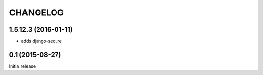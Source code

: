CHANGELOG
=========

1.5.12.3 (2016-01-11)
---------------------

* adds django-secure


0.1 (2015-08-27)
----------------

Initial release

